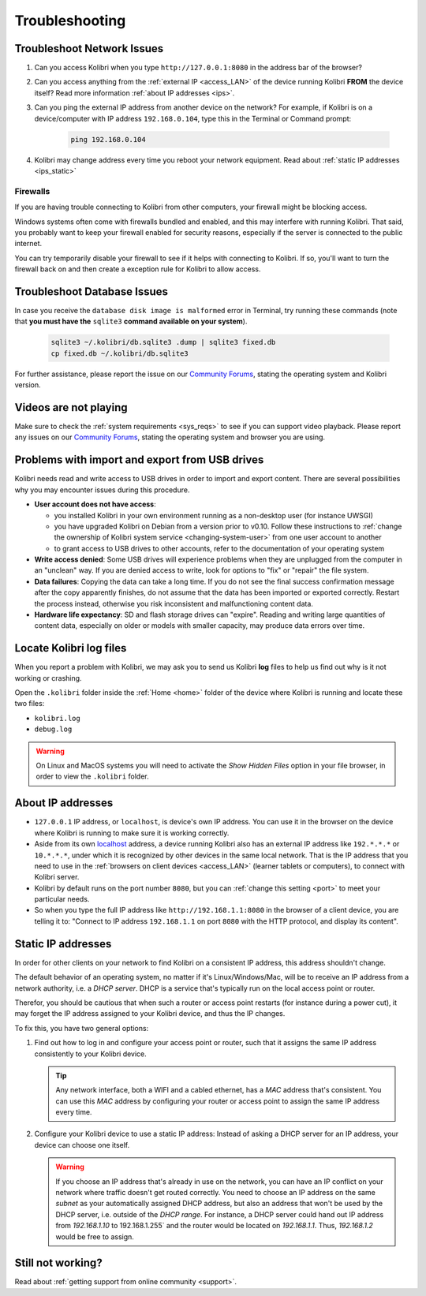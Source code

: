 .. _troubleshooting:

Troubleshooting
~~~~~~~~~~~~~~~

.. _network:

Troubleshoot Network Issues
---------------------------

#. Can you access Kolibri when you type ``http://127.0.0.1:8080`` in the address bar of the browser?
#. Can you access anything from the :ref:`external IP <access_LAN>` of the device running Kolibri **FROM** the device itself? Read more information :ref:`about IP addresses <ips>`.
#. Can you ping the external IP address from another device on the network? For example, if Kolibri is on a device/computer with IP address ``192.168.0.104``, type this in the Terminal or Command prompt:

	.. code-block:: bash
	   
	   ping 192.168.0.104

#. Kolibri may change address every time you reboot your network equipment. Read about :ref:`static IP addresses <ips_static>`


.. _firewalls:

Firewalls
*********

If you are having trouble connecting to Kolibri from other computers, your firewall might be blocking access.

Windows systems often come with firewalls bundled and enabled, and this may interfere with running Kolibri. That said, you probably want to keep your firewall enabled for security reasons, especially if the server is connected to the public internet.

You can try temporarily disable your firewall to see if it helps with connecting to Kolibri. If so, you'll want to turn the firewall back on and then create a exception rule for Kolibri to allow access.


Troubleshoot Database Issues
----------------------------

In case you receive the ``database disk image is malformed`` error in Terminal, try running these commands (note that **you must have the** ``sqlite3`` **command available on your system**).

  .. code-block:: bash

    sqlite3 ~/.kolibri/db.sqlite3 .dump | sqlite3 fixed.db 
    cp fixed.db ~/.kolibri/db.sqlite3

For further assistance, please report the issue on our `Community Forums <https://community.learningequality.org/>`_, stating the operating system and Kolibri version.


Videos are not playing
----------------------

Make sure to check the :ref:`system requirements <sys_reqs>` to see if you can support video playback. Please report any issues on our `Community Forums <https://community.learningequality.org/>`_, stating the operating system and browser you are using.


Problems with import and export from USB drives
-----------------------------------------------

Kolibri needs read and write access to USB drives in order to import and export content. There are several possibilities why you may encounter issues during this procedure.

* **User account does not have access**:

  - you installed Kolibri in your own environment running as a non-desktop user (for instance UWSGI)
  - you have upgraded Kolibri on Debian from a version prior to v0.10. Follow these instructions to :ref:`change the ownership of Kolibri system service <changing-system-user>` from one user account to another
  - to grant access to USB drives to other accounts, refer to the documentation of your operating system

* **Write access denied**: Some USB drives will experience problems when they are unplugged from the computer in an "unclean" way. If you are denied access to write, look for options to "fix" or "repair" the file system.

* **Data failures**: Copying the data can take a long time. If you do not see the final success confirmation message after the copy apparently finishes, do not assume that the data has been imported or exported correctly. Restart the process instead, otherwise you risk inconsistent and malfunctioning content data.

* **Hardware life expectancy**: SD and flash storage drives can "expire". Reading and writing large quantities of content data, especially on older or models with smaller capacity, may produce data errors over time.


Locate Kolibri log files
------------------------

When you report a problem with Kolibri, we may ask you to send us Kolibri **log** files to help us find out why is it not working or crashing. 

Open the ``.kolibri`` folder inside the :ref:`Home <home>` folder of the device where Kolibri is running and locate these two files:

* ``kolibri.log``
* ``debug.log``

.. warning:: On Linux and MacOS systems you will need to activate the *Show Hidden Files* option in your file browser, in order to view the ``.kolibri`` folder.


.. _ips:

About IP addresses
------------------

.. ``0.0.0.0`` = A special IP address on the **server** (your device running Kolibri and "serving" its content to others in the local network), which actually means "all available IP addresses". It's a kind of alias. But accessing ``0.0.0.0`` from another computer doesn't make sense and doesn't work. By default, Kolibri will serve on ``0.0.0.0``, which essentially means all IP addresses that are available on the device will render Kolibri accessible.

* ``127.0.0.1`` IP address, or ``localhost``, is device's own IP address. You can use it in the browser on the device where Kolibri is running to make sure it is working correctly. 
* Aside from its own `localhost <https://en.wikipedia.org/wiki/Localhost>`_ address, a device running Kolibri also has an external IP address like ``192.*.*.*`` or ``10.*.*.*``, under which it is recognized by other devices in the same local network. That is the IP address that you need to use in the :ref:`browsers on client devices <access_LAN>` (learner tablets or computers), to connect with Kolibri server.
* Kolibri by default runs on the port number ``8080``, but you can :ref:`change this setting <port>` to meet your particular needs.
* So when you type the full IP address like ``http://192.168.1.1:8080`` in the browser of a client device, you are telling it to: "Connect to IP address ``192.168.1.1`` on port ``8080`` with the HTTP protocol, and display its content".

.. _ips_static:

Static IP addresses
-------------------

In order for other clients on your network to find Kolibri on a consistent IP address, this address shouldn't change.

The default behavior of an operating system, no matter if it's Linux/Windows/Mac, will be to receive an IP address from a network authority, i.e. a *DHCP server*. DHCP is a service that's typically run on the local access point or router.

Therefor, you should be cautious that when such a router or access point restarts (for instance during a power cut), it may forget the IP address assigned to your Kolibri device, and thus the IP changes.

To fix this, you have two general options:

#. Find out how to log in and configure your access point or router, such that it assigns the same IP address consistently to your Kolibri device.

   .. tip:: Any network interface, both a WIFI and a cabled ethernet, has a *MAC* address that's consistent. You can use this *MAC* address by configuring your router or access point to assign the same IP address every time.

#. Configure your Kolibri device to use a static IP address: Instead of asking a DHCP server for an IP address, your device can choose one itself.

   .. warning:: If you choose an IP address that's already in use on the network, you can have an IP conflict on your network where traffic doesn't get routed correctly. You need to choose an IP address on the same *subnet* as your automatically assigned DHCP address, but also an address that won't be used by the DHCP server, i.e. outside of the *DHCP range*. For instance, a DHCP server could hand out IP address from `192.168.1.10` to 192.168.1.255` and the router would be located on `192.168.1.1`. Thus, `192.168.1.2` would be free to assign.


Still not working?
------------------

Read about :ref:`getting support from online community <support>`.
